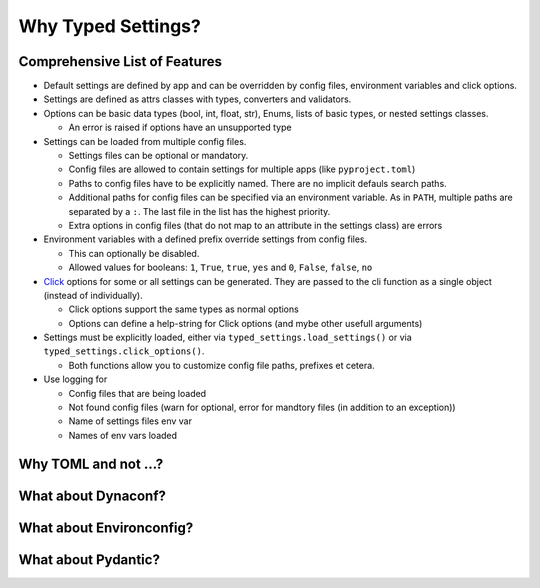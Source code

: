 ===================
Why Typed Settings?
===================

Comprehensive List of Features
==============================


- Default settings are defined by app and can be overridden by config files, environment variables and click options.

- Settings are defined as attrs classes with types, converters and validators.

- Options can be basic data types (bool, int, float, str), Enums, lists of basic types, or nested settings classes.

  - An error is raised if options have an unsupported type

- Settings can be loaded from multiple config files.

  - Settings files can be optional or mandatory.
  - Config files are allowed to contain settings for multiple apps (like ``pyproject.toml``)
  - Paths to config files have to be explicitly named.  There are no implicit defauls search paths.
  - Additional paths for config files can be specified via an environment variable.  As in ``PATH``, multiple paths are separated by a ``:``.  The last file in the list has the highest priority.
  - Extra options in config files (that do not map to an attribute in the settings class) are errors

- Environment variables with a defined prefix override settings from config files.

  - This can optionally be disabled.
  - Allowed values for booleans: ``1``, ``True``, ``true``, ``yes`` and ``0``, ``False``, ``false``, ``no``

- Click_ options for some or all settings can be generated.  They are passed to the cli function as a single object (instead of individually).

  - Click options support the same types as normal options
  - Options can define a help-string for Click options (and mybe other usefull arguments)

- Settings must be explicitly loaded, either via ``typed_settings.load_settings()`` or via ``typed_settings.click_options()``.

  - Both functions allow you to customize config file paths, prefixes et cetera.

- Use logging for

  - Config files that are being loaded
  - Not found config files (warn for optional, error for mandtory files (in addition to an exception))
  - Name of settings files env var
  - Names of env vars loaded

.. _click: https://click.palletsprojects.com/


Why TOML and not …?
===================


What about Dynaconf?
====================


What about Environconfig?
=========================


What about Pydantic?
====================

